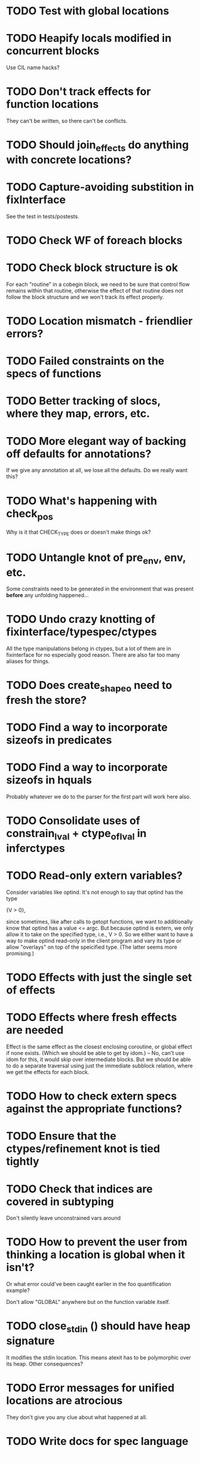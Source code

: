 * TODO Test with global locations
* TODO Heapify locals modified in concurrent blocks
  Use CIL name hacks?
* TODO Don't track effects for function locations
  They can't be written, so there can't be conflicts.
* TODO Should join_effects do anything with concrete locations?

* TODO Capture-avoiding substition in fixInterface
  See the test in tests/postests.

* TODO Check WF of foreach blocks
* TODO Check block structure is ok
  For each "routine" in a cobegin block, we need to be sure that
  control flow remains within that routine, otherwise the effect of
  that routine does not follow the block structure and we won't track
  its effect properly.

* TODO Location mismatch - friendlier errors?

* TODO Failed constraints on the *specs* of functions

* TODO Better tracking of slocs, where they map, errors, etc.

* TODO More elegant way of backing off defaults for annotations?
  If we give any annotation at all, we lose all the defaults. Do we
  really want this?

* TODO What's happening with check_pos
  Why is it that CHECK_TYPE does or doesn't make things ok?

* TODO Untangle knot of pre_env, env, etc.
  Some constraints need to be generated in the environment that was
  present *before* any unfolding happened...

* TODO Undo crazy knotting of fixinterface/typespec/ctypes
  All the type manipulations belong in ctypes, but a lot of them
  are in fixinterface for no especially good reason. There are also
  far too many aliases for things.
* TODO Does create_shapeo need to fresh the store?
* TODO Find a way to incorporate sizeofs in predicates

* TODO Find a way to incorporate sizeofs in hquals
  Probably whatever we do to the parser for the first part will work
  here also.

* TODO Consolidate uses of constrain_lval + ctype_of_lval in inferctypes
* TODO Read-only extern variables?
  Consider variables like optind. It's not enough to say that optind has
  the type

    {V > 0},

  since sometimes, like after calls to getopt functions, we want to
  additionally know that optind has a value <= argc. But because
  optind is extern, we only allow it to take on the specified type,
  i.e., V > 0.  So we either want to have a way to make optind
  read-only in the client program and vary its type or allow
  "overlays" on top of the speicified type. (The latter seems more
  promising.)
* TODO Effects with just the single set of effects

* TODO Effects where fresh effects are needed
  Effect is the same effect as the closest enclosing coroutine, or
  global effect if none exists. (Which we should be able to get by
  idom.) -- No, can't use idom for this, it would skip over
  intermediate blocks. But we should be able to do a separate
  traversal using just the immediate subblock relation, where we get
  the effects for each block.

* TODO How to check extern specs against the appropriate functions?

* TODO Ensure that the ctypes/refinement knot is tied tightly

* TODO Check that indices are covered in subtyping
  Don't silently leave unconstrained vars around

* TODO How to prevent the user from thinking a location is global when it isn't?
  Or what error could've been caught earlier in the foo quantification
  example?

  Don't allow "GLOBAL" anywhere but on the function variable itself.

* TODO close_stdin () should have heap signature
  It modifies the stdin location. This means atexit has to be
  polymorphic over its heap. Other consequences?

* TODO Error messages for unified locations are atrocious
  They don't give you any clue about what happened at all.

* TODO Write docs for spec language

* TODO Notify when unifying annotated locations

* TODO Check on refstore_subs_locs and quantifiers
  It's substituting over the whole store using Store.map, which isn't
  kosher w.r.t. quantifiers. While it would be nice to maintain the
  invariant that all quantified locations are distinct from whatever's
  getting substituted, this seems very hard to maintain as we
  instantiate and create new functions. We should instead change this
  use of map to a saner instantiation.
* TODO Attach error/warning messages to specific type obligations
  This would allow more user-friendly error messages when a function
  is called with invalid arguments.

* TODO Fix make_cs_assert so that generated constraints are live
  Fixpoint ignores them because they don't have the right form.


* Soon

** TODO Investigate unquantified_write global scalar type issue

** TODO Heap polymorphism for function pointers

** Refactor ctype -> location, index methods
   Just fail fast instead of returning option

** TODO Sort out "'a preblah" mess in ctypes.mli
   It shouldn't be necessary to ever have these in the interface
   except for map-style functions.

** TODO Add function types for builtin operators
   It would be much more convenient to change the type of *, /, etc.
   by changing a function type.

* Long-Term Goals, Present Unsoundnesses, Expressiveness Problems, and Warts

** Handling string-manipulating functions
   We can't say we're handling string-manipulating external functions
   correctly unless we can express containing a NULL character within
   the bounds of the string.


** Contextual types for terminators vs. argv
   It turns out that argv is null-terminated --- in particualr, argv[argc] = '\0';
   coreutils' "yes" program takes advantage of this:

   #+BEGIN_SRC c
        if (argc <= optind)
         {
           optind = argc;
           argv[argc++] = bad_cast ("y");
         }
     
       while (true)
         {
           int i;
           for (i = optind; i < argc; i++)
             if (fputs (argv[i], stdout) == EOF
                 || putchar (i == argc - 1 ? '\n' : ' ') == EOF)
               {
                 error (0, errno, _("standard output"));
                 exit (EXIT_FAILURE);
     
                 return 0;
               }
         }
   #+END_SRC

   Both at the start of the program and after the "if", we know that
   everything in argv that comes before argv[argc] must be non-null.


** realloc, free
   In general, we don't know that a pointer's bounds stay valid
   through the lifetime of the memory region.  We treat free() as a
   nop and realloc() the same as malloc().

** TODO coreutils' quotearg functions
   Check whether the contracts we give these are sound approximations
   of what the functions do under the assumptions about realloc and
   free. (Is there a way we can automate this process?)

** vararg functions

** Abstract types
   The coreutils modechange.h does not give the definition of the
   mode_change structure, but we need it to at least take the size of
   the structure.  In general, we assume we know the definitions of
   all structures, which is unrealistic --- we won't --- and
   inefficient --- we can probably get by with a lot fewer kvars if we
   treat some structures as completely opaque.

** Other kinds of terminators
   The getopt library requires an all-zero struct to terminate the
   options array.

** Automatically cataloging sources of unsoundness
   Would be nice to show automatically what assumptions are being made
   about a benchmark (unsound casts, null-terminated strings,
   unverified external functions). See later section on stuff to do
   before release.

** TODO Bounded location polymorphism
   It would be handy to mark "read-only" locations as such using
   bounded location polymorphism. This allows polymorpism over the the
   particular indices and refinements of the accessed parts of the
   heap and would be a good place to drop in physical subtyping.


** TODO Have lcc_assume check for consistency of assumption?


** TODO Relating return values and errno?

** TODO Specs for how functions manipulate globals
   For example, the various getopt functions set optind in various
   ways. We want to guarantee that the (heapified) value optind is
   within some range after a call to getopt-like functions (and also
   enforce that it's in some range when they're called). Find a way to
   specify such pre/postconditions on globals.

* Plausible benchmarks

** GNU diction
   See sentence.c, which takes in a "process" argument.
   Diction passes diction() to sentence(), so the safety of
   diction() depends on the invariants established by
   sentence().

** coreutils stuff
   Note that coreutils is split into lib/ and src/. For the moment,
   I've only looked at src/ stuff, but to verify the whole thing we'll
   have to look at lib/, too.

*** Programs

**** TODO mkdir
     Very small - 200 lines - and very simple use of function pointers.

     But this requires polymorphism over heaps when using function pointers!
     So this one is on hold.

**** DONE (...?) sum
     Checksumming function, less than 300 lines.

**** (RJ BLOCKED: simplification leaves &x in code) tsort
     Program for topologically sorting a graph, less than 600 lines.

**** (RJ BLOCKED: cannot simplify labeled instruction) stat
     About 1.5k lines, small bit of function pointer action.

**** (RJ BLOCKED: cannot simplify labeled instruction) od 
     Large at 2k lines, uses function pointers for formatting options, it seems.

**** (RJ BLOCKED: cannot simplify labeled instruction) dd
     Seems to have function pointers, but it's on the big side at 2k lines.

**** (RJ BLOCKED: uses unions, and below cannot represent integer issue) tr
     Another 2k large program, parameterized by function for reading from the buffer.

**** (RJ BLOCKED:  Unimplemented: Cannot represent integer 18446744073709551615ULL in 64 bits (signed)) pr
     Formats text, uses print_func and char_func to process lines and characters,
     almost 3k lines.

**** ls
     Tons of function pointers, but about 4k lines.

*** Libraries

**** With Function Pointers, Without void * Polymorphism

***** lib/argv_iterc.c
      Functions for iterating over argv. Hot function pointer action.

***** lib/exclude.c
      See matcher in exclude_fnmatch, add_func in add_exclude file.

***** lib/fts.c, lib/xfts.c
      See (*compar), (*compare), etc.

***** lib/xstrtod.c

***** lib/at-func2.c
      Some crazy voodoo going on here.

***** lib/mktime.c
      ranged_convert() takes in a function for time conversion.

***** lib/close-hook.[ch]
      Calls list of function pointers for doing stuff on socket/file close.

***** lib/long_options.c
      Uses a function pointer for printing usage information, but no
      exciting invariants here.

***** lib/sig-handler.h

***** lib/sigaction.c

***** lib/sigprocmask.c

**** With Function Pointers, With void * polymorphism

***** lib/heap.c

***** lib/hash.[ch]

***** lib/mkancesdrs.c, lib/mkdir-p.c

***** lib/mpsort.c

***** lib/obstack.c

***** lib/randread.c

***** lib/savewd.c

***** lib/savewd.c

***** lib/setenv.c


**** No Function Pointers

***** lib/quote.c
      Functions for quoting strings.

      quotearg_buffer_restyled() in particular is rather involved.

***** lib/modechange.c
      Functions for manipulating file access modes.


** 072.sc (spreadsheet?)
   Part of the SPEC benchmark suite. Only two indirect calls, I
   suspect no memory safety invariant.

** find (GNU find)
   Large number of indirect calls.

** minicom

** m4
   See uses of the type builtin_func --- TOKEN_DATA_FUNC, SYMBOL_FUNC, etc.

** less
** unzip

* Implausible benchmarks

** gdbm (GNU database)
   Has one indirect call, not really anything happening here.

** aspell
   Written in C++.

** dico
   Big but not a lot of interesting function pointers --- odd, because
   there's supposed to be a lot of "pluggability" in it.

* Related papers

** Milanova et al, Precise Call Graphs for C Programs with Function Pointers
   Good breakdown of the uses of function pointers and common
   idioms. Some of the above benchmarks are mentioned.

Proper code todo:

* Warn/error on unreachable block?

* TODO Release Code
  Would be nice to do this by the end of August (can't do it much
  sooner due to POPL deadline, jury duty, and traveling). Subgoals:

** TODO make distclean target
   Should remove code we don't have a license to redistribute (e.g., z3), the
   git directories, utility scripts, etc.

** TODO Clean up postests, negtests
   Surely not all of them are necessary, their naming can be mysterious, etc.

** TODO Organize benchmarks according to paper/provenance
   Should be simple to go in and find the POPL 10 benchmarks and run them.

** TODO Clean up benchmarks
   Undo any code mangling which may now be unnecessary.

** TODO Review the code
   Kill any outstanding TODOs or unnoted unsoundnesses.

** TODO Less verbose output at default level --- dump to log instead
   Most stuff has been changed to go to liquidc.log instead of stdout.
   It would be handy to allow fixpoint to log there also.

** TODO Better attribution for modified CIL modules
   See psimplify, lcc, etc.

** TODO Better type output
   Label fields in output types with their C names when possible and
   allow the use of C names in specs.

** TODO Better output browsing
   Would be nice to have Emacs support for viewing the type
   annotations.  In particular, it would be nice to point somewhere
   and bring up a buffer with all the types of locals in scope, the
   heap types, and the type of the current function. This would be
   extra handy in debugging because you could copy and paste this
   information and then cut it down to what's truly useful. (Some kind
   of automatic slicing would be even better.)

** TODO Better unsoundness accounting
   It would be nice to have a log, for each benchmark, of the constructs
   that were treated unsoundly, perhaps grouped by cause, as in:

     Not checking that string is null-terminated...
     ==============================================
     ...in call to strlen (foo.c:420)
     ...in call to strcmp (bar.c:LVIII

   Unfortunately, arithmetic is everywhere and we don't check for overflow,
   so we have to also have a section for global warnings.

   To give the above error message, we should associate function specs
   with unsoundness comments, which are dumped into the log every time
   the function is called. (It'll be interesting to handle this with
   function pointers! Very blamey.)

** TODO Simple web demo
   Will require some work above and beyond the dsolve stuff because
   the type annotations are very different.

** TODO Reasonable manual
   A plain markdown file with examples covering dropping in place of
   GCC (don't forget to turn off optimization!), writing specs and
   hquals, invocation and options, limitations and unsound constructs,
   and tips and tricks.

* Breadcrumbs

** TODO Consolidate specs involving stdin, stdout, printers, etc.
   Added stuff to cacm, call_with_global
